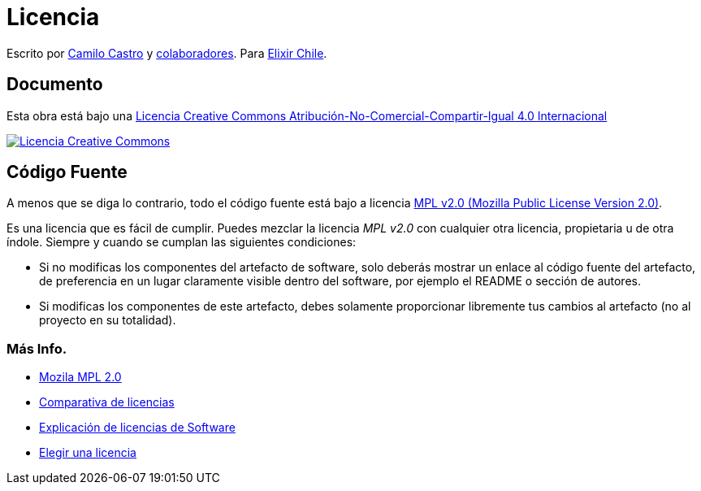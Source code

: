# Licencia 

Escrito por https://ninjas.cl[Camilo Castro] y https://github.com/elixircl/machine/graphs/contributors[colaboradores]. 
Para https://elixircl.github.io[Elixir Chile].

## Documento

Esta obra está bajo una http://creativecommons.org/licenses/by-nc-sa/4.0/[Licencia Creative Commons Atribución-No-Comercial-Compartir-Igual 4.0 Internacional]

http://creativecommons.org/licenses/by-nc-sa/4.0/[image:https://i.creativecommons.org/l/by-nc-sa/4.0/88x31.png[Licencia Creative Commons]]

## Código Fuente

A menos que se diga lo contrario, todo el código fuente está bajo a licencia
https://www.mozilla.org/en-US/MPL/2.0/[MPL v2.0 (Mozilla Public License Version 2.0)].

Es una licencia que es fácil de cumplir. Puedes mezclar la licencia _MPL v2.0_ con cualquier otra licencia, propietaria u de otra índole. Siempre y cuando se cumplan las siguientes condiciones:

- Si no modificas los componentes del artefacto de software, solo deberás mostrar un enlace al código fuente del artefacto, de preferencia en un lugar claramente visible dentro del software, por ejemplo el README o sección de autores.

- Si modificas los componentes de este artefacto, debes solamente proporcionar libremente tus cambios al artefacto (no al proyecto en su totalidad).

### Más Info.

- https://www.mozilla.org/en-US/MPL/2.0/[Mozila MPL 2.0]
- https://en.wikipedia.org/wiki/Comparison_of_free_and_open-source_software_licences[Comparativa de licencias]
- https://shakuro.com/blog/software-licenses-explained/[Explicación de licencias de Software]
- https://choosealicense.com/licenses/mpl-2.0/[Elegir una licencia]
